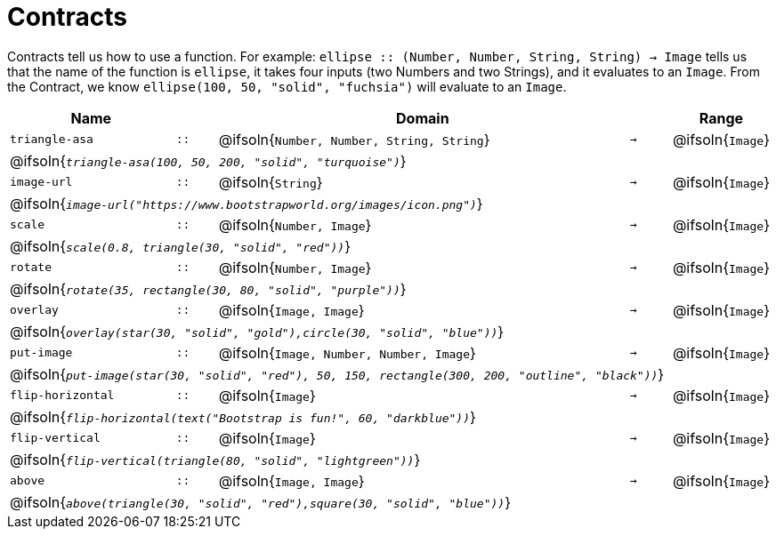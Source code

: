 [.landscape]
= Contracts

Contracts tell us how to use a function. For example:  `ellipse {two-colons} (Number, Number, String, String) -> Image` tells us that the name of the function is  `ellipse`, it takes four inputs (two Numbers and two Strings), and it evaluates to an `Image`. From the Contract, we know  `ellipse(100, 50, "solid", "fuchsia")` will evaluate to an `Image`.

[.contracts-table, cols="4,1,10,1,2", options="header", grid="rows"]
|===
| Name    			|	 | Domain      							|     	| Range

| `triangle-asa`
| `{two-colons}`
| @ifsoln{`Number, Number, String, String`}
| `->`
| @ifsoln{`Image`}
5+| @ifsoln{`_triangle-asa(100, 50, 200, "solid", "turquoise")_`}

| `image-url`
| `{two-colons}`
| @ifsoln{`String`}
| `->`
| @ifsoln{`Image`}
5+| @ifsoln{`_image-url("https://www.bootstrapworld.org/images/icon.png")_`}

| `scale`
| `{two-colons}`
| @ifsoln{`Number, Image`}
| `->`
| @ifsoln{`Image`}
5+| @ifsoln{`_scale(0.8, triangle(30, "solid", "red"))_`}

| `rotate`
| `{two-colons}`
| @ifsoln{`Number, Image`}
| `->`
| @ifsoln{`Image`}
5+| @ifsoln{`_rotate(35, rectangle(30, 80, "solid", "purple"))_`}

| `overlay`
| `{two-colons}`
| @ifsoln{`Image, Image`}
| `->`
| @ifsoln{`Image`}
5+| @ifsoln{`_overlay(star(30, "solid", "gold"),circle(30, "solid", "blue"))_`}

| `put-image`
| `{two-colons}`
| @ifsoln{`Image, Number, Number, Image`}
| `->`
| @ifsoln{`Image`}
5+| @ifsoln{`_put-image(star(30, "solid", "red"), 50, 150, rectangle(300, 200, "outline", "black"))_`}

| `flip-horizontal`
| `{two-colons}`
| @ifsoln{`Image`}
| `->`
| @ifsoln{`Image`}
5+| @ifsoln{`_flip-horizontal(text("Bootstrap is fun!", 60, "darkblue"))_`}

| `flip-vertical`
| `{two-colons}`
| @ifsoln{`Image`}
| `->`
| @ifsoln{`Image`}
5+| @ifsoln{`_flip-vertical(triangle(80, "solid", "lightgreen"))_`}

| `above`
| `{two-colons}`
| @ifsoln{`Image, Image`}
| `->`
| @ifsoln{`Image`}
5+| @ifsoln{`_above(triangle(30, "solid", "red"),square(30, "solid", "blue"))_`}


|===
